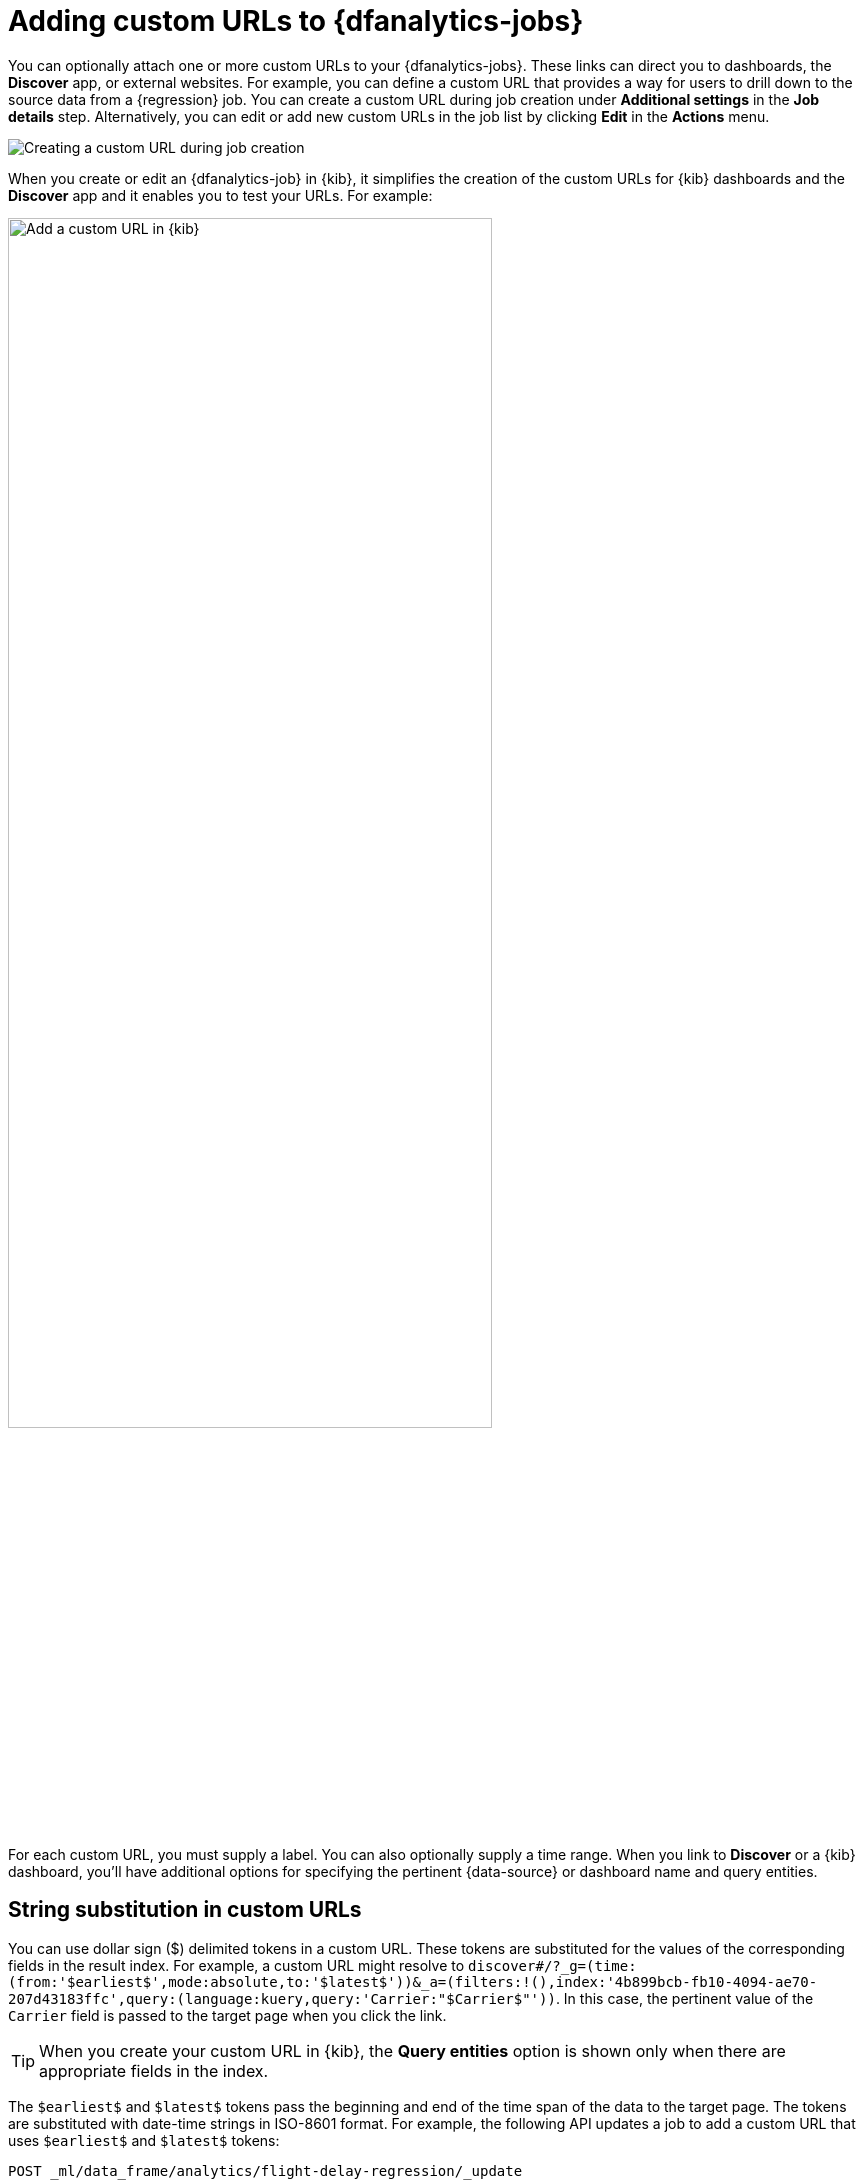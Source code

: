 [role="xpack"]
[[ml-dfa-custom-urls]]
= Adding custom URLs to {dfanalytics-jobs}

You can optionally attach one or more custom URLs to your {dfanalytics-jobs}. 
These links can direct you to dashboards, the *Discover* app, or 
external websites. For example, you can define a custom URL that provides a way
for users to drill down to the source data from a {regression} job. You can 
create a custom URL during job creation under **Additional settings** in the 
**Job details** step. Alternatively, you can edit or add new custom URLs in the 
job list by clicking **Edit** in the **Actions** menu.

[role="screenshot"]
image::images/ml-dfa-custom-url.png["Creating a custom URL during job creation"]

When you create or edit an {dfanalytics-job} in {kib}, it simplifies the 
creation of the custom URLs for {kib} dashboards and the *Discover* app and it 
enables you to test your URLs. For example:

[role="screenshot"]
image::images/ml-dfa-custom-url-edit.png["Add a custom URL in {kib}",width=75%]

For each custom URL, you must supply a label. You can also optionally supply a 
time range. When you link to *Discover* or a {kib} dashboard, you'll have 
additional options for specifying the pertinent {data-source} or dashboard name 
and query entities.


[discrete]
[[ml-dfa-url-strings]]
== String substitution in custom URLs

You can use dollar sign ($) delimited tokens in a custom URL. These tokens are
substituted for the values of the corresponding fields in the result index. For 
example, a custom URL might resolve to 
`discover#/?_g=(time:(from:'$earliest$',mode:absolute,to:'$latest$'))&_a=(filters:!(),index:'4b899bcb-fb10-4094-ae70-207d43183ffc',query:(language:kuery,query:'Carrier:"$Carrier$"'))`. 
In this case, the pertinent value of the `Carrier` field is passed to the target 
page when you click the link.

TIP: When you create your custom URL in {kib}, the *Query entities* option is 
shown only when there are appropriate fields in the index.

The `$earliest$` and `$latest$` tokens pass the beginning and end of the time
span of the data to the target page. The tokens are substituted with date-time 
strings in ISO-8601 format. For example, the following API updates a job to add 
a custom URL that uses `$earliest$` and `$latest$` tokens:

[source,console]
----------------------------------
POST _ml/data_frame/analytics/flight-delay-regression/_update
{
  "_meta": {
    "custom_urls": [
      {
        "url_name": "flight-delay-regression-results",
        "url_value": "dashboards#/view/7adfa750-4c81-11e8-b3d7-01146121b73d?_g=(filters:!(),time:('$earliest$',mode:absolute,to:'$latest$'))&_a=(filters:!(),query:(language:kuery,query:''))",
        "time_range": "1h",
      }
    ]
  }
}
----------------------------------
//TEST[skip:setup:sample_job]

When you click this custom URL, it opens up the *Discover* page and displays 
source data for the period one hour before and after the date of the default 
global settings.

[TIP]
===============================
* The custom URL links use pop-ups. You must configure your web browser so that 
it does not block pop-up windows or create an exception for your {kib} URL.
* When creating a link to a {kib} dashboard, the URLs for dashboards can be very
long. Be careful of typos, end of line characters, and URL encoding. Also ensure
you use the appropriate index ID for the target {kib} {data-source}.
* The dates substituted for `$earliest$` and `$latest$` tokens are in
ISO-8601 format and the target system must understand this format.
* If the job performs an analysis against nested JSON fields, the tokens for
string substitution can refer to these fields using dot notation. For example,
`$cpu.total$`.
* {es} source data mappings might make it difficult for the query string to 
work. Test the custom URL before saving the job configuration to check that it 
works as expected, particularly when using string substitution.
===============================